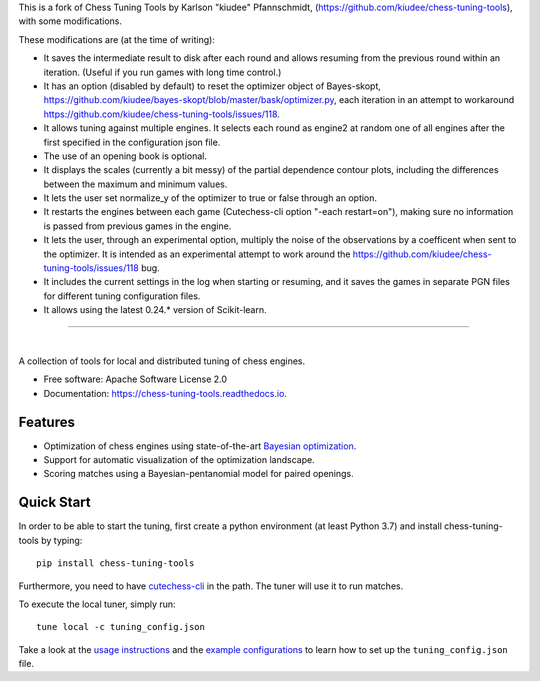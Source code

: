 This is a fork of Chess Tuning Tools by Karlson "kiudee" Pfannschmidt, (https://github.com/kiudee/chess-tuning-tools), with some modifications. 

These modifications are (at the time of writing):

* It saves the intermediate result to disk after each round and allows resuming from the previous round within an iteration. (Useful if you run games with long time control.)
* It has an option (disabled by default) to reset the optimizer object of Bayes-skopt, https://github.com/kiudee/bayes-skopt/blob/master/bask/optimizer.py, each iteration in an attempt to workaround https://github.com/kiudee/chess-tuning-tools/issues/118.
* It allows tuning against multiple engines. It selects each round as engine2 at random one of all engines after the first specified in the configuration json file.
* The use of an opening book is optional.
* It displays the scales (currently a bit messy) of the partial dependence contour plots, including the differences between the maximum and minimum values.
* It lets the user set normalize_y of the optimizer to true or false through an option.
* It restarts the engines between each game (Cutechess-cli option "-each restart=on"), making sure no information is passed from previous games in the engine.
* It lets the user, through an experimental option, multiply the noise of the observations by a coefficent when sent to the optimizer. 
  It is intended as an experimental attempt to work around the https://github.com/kiudee/chess-tuning-tools/issues/118 bug.
* It includes the current settings in the log when starting or resuming, and it saves the games in separate PGN files for different tuning configuration files.
* It allows using the latest 0.24.* version of Scikit-learn.

---------------


.. image:: https://raw.githubusercontent.com/kiudee/chess-tuning-tools/master/docs/_static/logo.png

|

.. image:: https://img.shields.io/pypi/v/chess-tuning-tools.svg?style=flat-square
        :target: https://pypi.python.org/pypi/chess-tuning-tools

.. image:: https://img.shields.io/travis/com/kiudee/chess-tuning-tools?style=flat-square
        :target: https://travis-ci.com/github/kiudee/chess-tuning-tools

.. image:: https://readthedocs.org/projects/chess-tuning-tools/badge/?version=latest&style=flat-square
        :target: https://chess-tuning-tools.readthedocs.io/en/latest/?badge=latest
        :alt: Documentation Status


A collection of tools for local and distributed tuning of chess engines.


* Free software: Apache Software License 2.0
* Documentation: https://chess-tuning-tools.readthedocs.io.


Features
--------

* Optimization of chess engines using state-of-the-art `Bayesian optimization <https://github.com/kiudee/bayes-skopt>`_.
* Support for automatic visualization of the optimization landscape.
* Scoring matches using a Bayesian-pentanomial model for paired openings.

Quick Start
-----------

In order to be able to start the tuning, first create a python
environment (at least Python 3.7) and install chess-tuning-tools by typing::

   pip install chess-tuning-tools

Furthermore, you need to have `cutechess-cli <https://github.com/cutechess/cutechess>`_
in the path. The tuner will use it to run matches.

To execute the local tuner, simply run::

   tune local -c tuning_config.json

Take a look at the `usage instructions`_ and the `example configurations`_ to
learn how to set up the ``tuning_config.json`` file.


.. _example configurations: https://github.com/kiudee/chess-tuning-tools/tree/master/examples
.. _usage instructions: https://chess-tuning-tools.readthedocs.io/en/latest/usage.html
